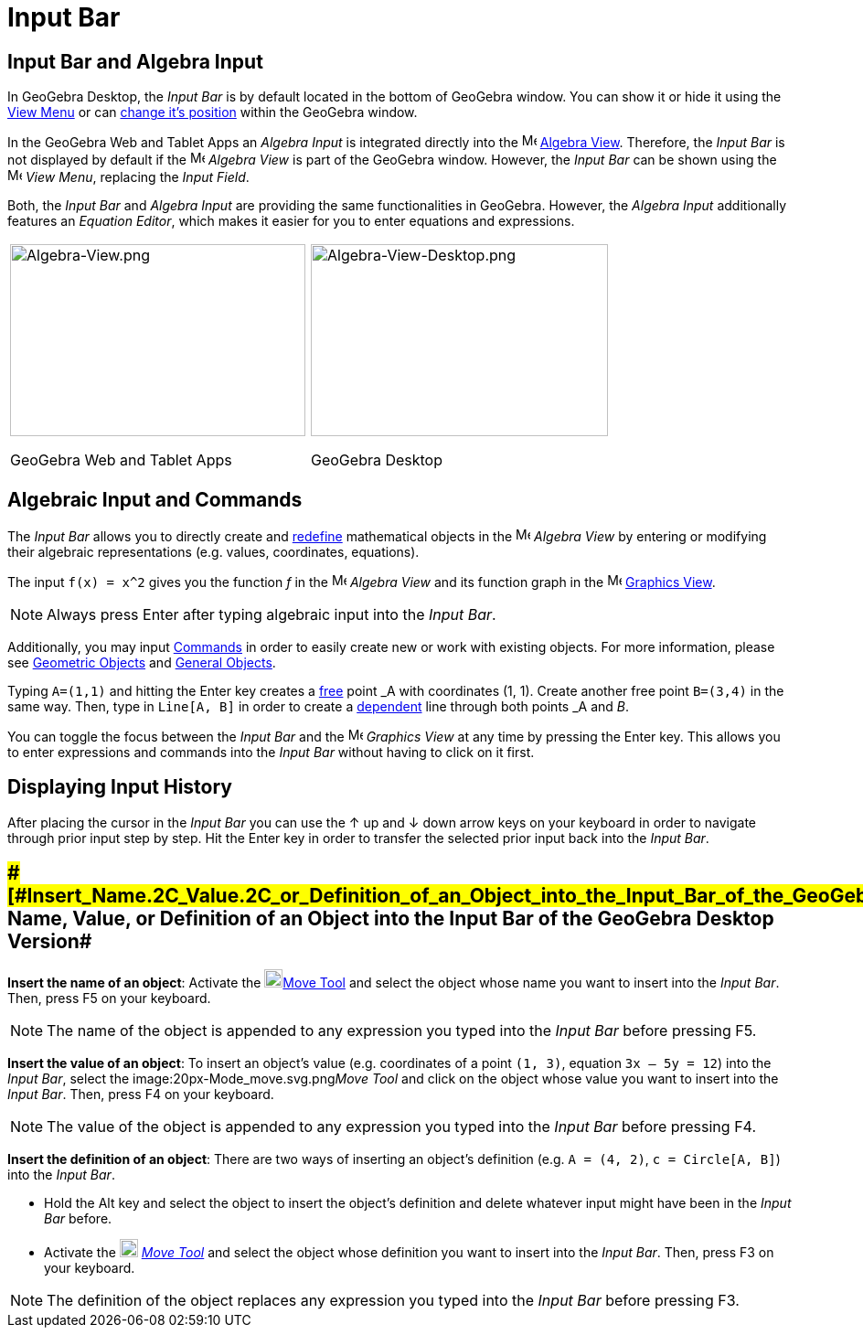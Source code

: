 = Input Bar

== [#Input_Bar_and_Algebra_Input]#Input Bar and Algebra Input#

In GeoGebra Desktop, the _Input Bar_ is by default located in the bottom of GeoGebra window. You can show it or hide it
using the xref:/View_Menu.adoc[View Menu] or can xref:/GeoGebra_5.0_Desktop_vs._Web_and_Tablet_App.adoc[change it's
position] within the GeoGebra window.

In the GeoGebra Web and Tablet Apps an _Algebra Input_ is integrated directly into the
image:16px-Menu_view_algebra.svg.png[Menu view algebra.svg,width=16,height=16] xref:/Algebra_View.adoc[Algebra View].
Therefore, the _Input Bar_ is not displayed by default if the image:16px-Menu_view_algebra.svg.png[Menu view
algebra.svg,width=16,height=16] _Algebra View_ is part of the GeoGebra window. However, the _Input Bar_ can be shown
using the image:16px-Menu-view.svg.png[Menu-view.svg,width=16,height=16] _View Menu_, replacing the _Input Field_.

Both, the _Input Bar_ and _Algebra Input_ are providing the same functionalities in GeoGebra. However, the _Algebra
Input_ additionally features an _Equation Editor_, which makes it easier for you to enter equations and expressions.

[width="100%",cols="50%,50%",]
|===
a|
image:323px-Algebra-View.png[Algebra-View.png,width=323,height=210]

GeoGebra Web and Tablet Apps

a|
image:325px-Algebra-View-Desktop.png[Algebra-View-Desktop.png,width=325,height=210]

GeoGebra Desktop

|===

== [#Algebraic_Input_and_Commands]#Algebraic Input and Commands#

The _Input Bar_ allows you to directly create and xref:/Redefine_Dialog.adoc[redefine] mathematical objects in the
image:16px-Menu_view_algebra.svg.png[Menu view algebra.svg,width=16,height=16] _Algebra View_ by entering or modifying
their algebraic representations (e.g. values, coordinates, equations).

[EXAMPLE]

====

The input `f(x) = x^2` gives you the function _f_ in the image:16px-Menu_view_algebra.svg.png[Menu view
algebra.svg,width=16,height=16] _Algebra View_ and its function graph in the image:16px-Menu_view_graphics.svg.png[Menu
view graphics.svg,width=16,height=16] xref:/Graphics_View.adoc[Graphics View].

====

[NOTE]

====

Always press [.kcode]#Enter# after typing algebraic input into the _Input Bar_.

====

Additionally, you may input xref:/Commands.adoc[Commands] in order to easily create new or work with existing objects.
For more information, please see xref:/Geometric_Objects.adoc[Geometric Objects] and xref:/General_Objects.adoc[General
Objects].

[EXAMPLE]

====

Typing `A=(1,1)` and hitting the [.kcode]#Enter# key creates a xref:/Free,_Dependent_and_Auxiliary_Objects.adoc[free]
point _A_ with coordinates (1, 1). Create another free point `B=(3,4)` in the same way. Then, type in `Line[A, B]` in
order to create a xref:/Free,_Dependent_and_Auxiliary_Objects.adoc[dependent] line through both points _A_ and _B_.

====

You can toggle the focus between the _Input Bar_ and the image:16px-Menu_view_graphics.svg.png[Menu view
graphics.svg,width=16,height=16] _Graphics View_ at any time by pressing the [.kcode]#Enter# key. This allows you to
enter expressions and commands into the _Input Bar_ without having to click on it first.

== [#Displaying_Input_History]#Displaying Input History#

After placing the cursor in the _Input Bar_ you can use the [.kcode]#↑# up and [.kcode]#↓# down arrow keys on your
keyboard in order to navigate through prior input step by step. Hit the [.kcode]#Enter# key in order to transfer the
selected prior input back into the _Input Bar_.

== [#Insert_Name,_Value,_or_Definition_of_an_Object_into_the_Input_Bar_of_the_GeoGebra_Desktop_Version]####[#Insert_Name.2C_Value.2C_or_Definition_of_an_Object_into_the_Input_Bar_of_the_GeoGebra_Desktop_Version]##Insert Name, Value, or Definition of an Object into the Input Bar of the GeoGebra Desktop Version##

*Insert the name of an object*: Activate the image:20px-Mode_move.svg.png[Mode
move.svg,width=20,height=20]xref:/tools/Move_Tool.adoc[Move Tool] and select the object whose name you want to insert
into the _Input Bar_. Then, press [.kcode]#F5# on your keyboard.

[NOTE]

====

The name of the object is appended to any expression you typed into the _Input Bar_ before pressing [.kcode]#F5#.

====

*Insert the value of an object*: To insert an object’s value (e.g. coordinates of a point `(1, 3)`, equation
`3x – 5y = 12`) into the _Input Bar_, select the image:20px-Mode_move.svg.png[Mode move.svg,width=20,height=20]__Move
Tool__ and click on the object whose value you want to insert into the _Input Bar_. Then, press [.kcode]#F4# on your
keyboard.

[NOTE]

====

The value of the object is appended to any expression you typed into the _Input Bar_ before pressing [.kcode]#F4#.

====

*Insert the definition of an object*: There are two ways of inserting an object’s definition (e.g. `A = (4, 2)`,
`c = Circle[A, B]`) into the _Input Bar_.

* Hold the [.kcode]#Alt# key and select the object to insert the object’s definition and delete whatever input might
have been in the _Input Bar_ before.
* Activate the image:20px-Mode_move.svg.png[Mode move.svg,width=20,height=20] _xref:/tools/Move_Tool.adoc[Move Tool]_
and select the object whose definition you want to insert into the _Input Bar_. Then, press [.kcode]#F3# on your
keyboard.

[NOTE]

====

The definition of the object replaces any expression you typed into the _Input Bar_ before pressing [.kcode]#F3#.

====

